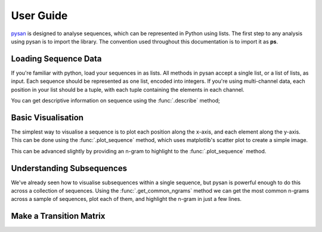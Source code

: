 
User Guide
===============
`pysan <https://github.com/pysan-dev/pysan>`_ is designed to analyse sequences, which can be represented in Python using lists.
The first step to any analysis using pysan is to import the library.
The convention used throughout this documentation is to import it as **ps**.

.. ipython:: python

	import pysan as ps

Loading Sequence Data
-----------------------
If you're familiar with python, load your sequences in as lists.
All methods in pysan accept a single list, or a list of lists, as input.
Each sequence should be represented as one list, encoded into integers.
If you're using multi-channel data, each position in your list should be a tuple, with each tuple containing the elements in each channel.

.. ipython:: python

	sequence = [0,1,1,2,3,1,3]
	multi_channel_sequence = [(1,2),(2,2),(3,2),(3,3)]


You can get descriptive information on sequence using the :func:`.describe` method;

.. ipython:: python

	ps.describe(sequence)

Basic Visualisation
----------------------
The simplest way to visualise a sequence is to plot each position along the x-axis, and each element along the y-axis.
This can be done using the :func:`.plot_sequence` method, which uses matplotlib's scatter plot to create a simple image.

.. ipython:: python

	sequence = [1,1,2,1,2,2,3,1,1,2,2,1,2,3,3,2,1,1,2]
	@savefig plot_sequence.png
	plot = ps.plot_sequence(sequence)

This can be advanced slightly by providing an n-gram to highlight to the :func:`.plot_sequence` method.

.. ipython:: python

	@savefig plot_sequence_highlighted.png
	plot = ps.plot_sequence(sequence, [1,2])


Understanding Subsequences
----------------------------
We've already seen how to visualise subsequences within a single sequence, but pysan is powerful enough to do this across a collection of sequences.
Using the :func:`.get_common_ngrams` method we can get the most common n-grams across a sample of sequences, plot each of them, and highlight the n-gram in just a few lines.

.. ipython:: python

	s1 = [1,2,3,4,3,3,2,2,3,2,3,2,3,1,3]
    s2 = [2,3,3,2,1,2,2,2,3,4,4,1,2,1,3]
    s3 = [1,3,3,2,2,2,2,3,3,3,2,3,3,4,4]
    sequences = [s1,s2,s3]
	@savefig plot_common_ngrams.png
    ps.plot_common_ngrams(sequences, 3)

Make a Transition Matrix
---------------------------
